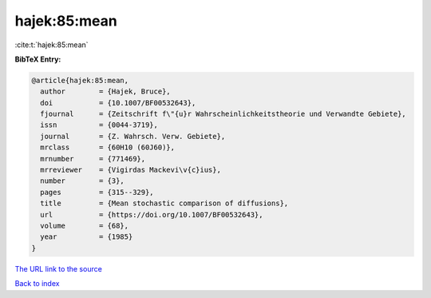 hajek:85:mean
=============

:cite:t:`hajek:85:mean`

**BibTeX Entry:**

.. code-block:: bibtex

   @article{hajek:85:mean,
     author        = {Hajek, Bruce},
     doi           = {10.1007/BF00532643},
     fjournal      = {Zeitschrift f\"{u}r Wahrscheinlichkeitstheorie und Verwandte Gebiete},
     issn          = {0044-3719},
     journal       = {Z. Wahrsch. Verw. Gebiete},
     mrclass       = {60H10 (60J60)},
     mrnumber      = {771469},
     mrreviewer    = {Vigirdas Mackevi\v{c}ius},
     number        = {3},
     pages         = {315--329},
     title         = {Mean stochastic comparison of diffusions},
     url           = {https://doi.org/10.1007/BF00532643},
     volume        = {68},
     year          = {1985}
   }

`The URL link to the source <https://doi.org/10.1007/BF00532643>`__


`Back to index <../By-Cite-Keys.html>`__
